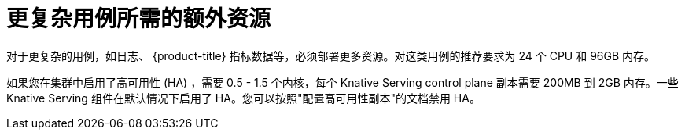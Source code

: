 // Module included in the following assemblies:
//
// * /serverless/install/install-serverless-operator.adoc

:_content-type: REFERENCE
[id="serverless-cluster-sizing-req-additional_{context}"]
= 更复杂用例所需的额外资源

对于更复杂的用例，如日志、 {product-title} 指标数据等，必须部署更多资源。对这类用例的推荐要求为 24 个 CPU 和 96GB 内存。

如果您在集群中启用了高可用性 (HA) ，需要 0.5 - 1.5 个内核，每个 Knative Serving control plane 副本需要 200MB 到 2GB 内存。一些 Knative Serving 组件在默认情况下启用了 HA。您可以按照"配置高可用性副本"的文档禁用 HA。
